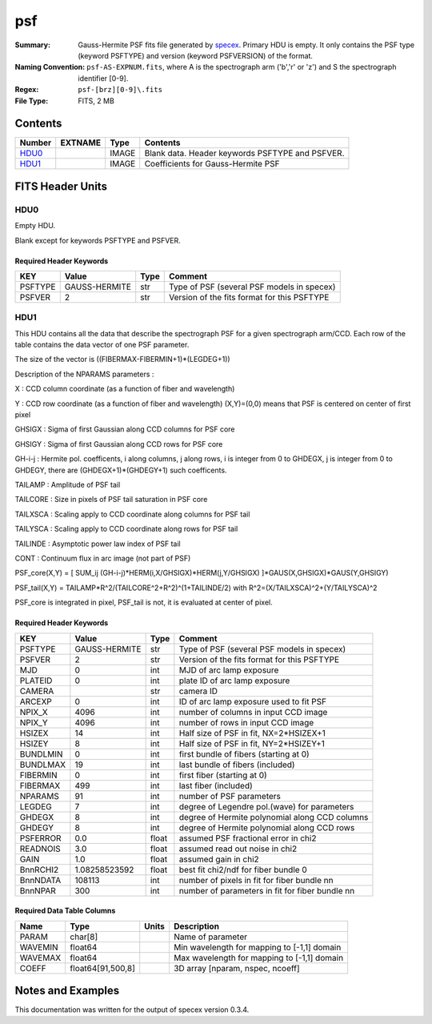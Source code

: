 ===
psf
===

:Summary: Gauss-Hermite PSF fits file generated by specex_.
    Primary HDU is empty. It only contains the PSF type (keyword PSFTYPE)
    and version (keyword PSFVERSION) of the format.
:Naming Convention:  ``psf-AS-EXPNUM.fits``, where A is the spectrograph
    arm ('b','r' or 'z') and S the spectrograph identifier [0-9].
:Regex: ``psf-[brz][0-9]\.fits``
:File Type: FITS, 2 MB

.. _specex: https://github.com/desihub/specex

Contents
========

====== ======= ======== ===================
Number EXTNAME Type     Contents
====== ======= ======== ===================
HDU0_          IMAGE    Blank data.  Header keywords PSFTYPE and PSFVER.
HDU1_          IMAGE    Coefficients for Gauss-Hermite PSF
====== ======= ======== ===================


FITS Header Units
=================

HDU0
----

Empty HDU.

Blank except for keywords PSFTYPE and PSFVER.

Required Header Keywords
~~~~~~~~~~~~~~~~~~~~~~~~

======= ============= ==== =======
KEY     Value         Type Comment
======= ============= ==== =======
PSFTYPE GAUSS-HERMITE str  Type of PSF (several PSF models in specex)
PSFVER  2             str  Version of the fits format for this PSFTYPE
======= ============= ==== =======

HDU1
----

This HDU contains all the data that describe the spectrograph PSF for
a given spectrograph arm/CCD. Each row of the table contains the data
vector of one PSF parameter.

The size of the vector is ((FIBERMAX-FIBERMIN+1)*(LEGDEG+1))

Description of  the NPARAMS parameters :

X        : CCD column coordinate (as a function of fiber and wavelength)

Y        : CCD row coordinate (as a function of fiber and wavelength)
(X,Y)=(0,0) means that PSF is centered on center of first pixel

GHSIGX   : Sigma of first Gaussian along CCD columns for PSF core

GHSIGY   : Sigma of first Gaussian along CCD rows for PSF core

GH-i-j   : Hermite pol. coefficents, i along columns, j along rows,
i is integer from 0 to GHDEGX, j is integer from 0 to GHDEGY,
there are (GHDEGX+1)*(GHDEGY+1) such coefficents.

TAILAMP  : Amplitude of PSF tail

TAILCORE : Size in pixels of PSF tail saturation in PSF core

TAILXSCA : Scaling apply to CCD coordinate along columns for PSF tail

TAILYSCA : Scaling apply to CCD coordinate along rows for PSF tail

TAILINDE : Asymptotic power law index of PSF tail

CONT     : Continuum flux in arc image (not part of PSF)


PSF_core(X,Y) = [ SUM_ij (GH-i-j)*HERM(i,X/GHSIGX)*HERM(j,Y/GHSIGX) ]*GAUS(X,GHSIGX)*GAUS(Y,GHSIGY)

PSF_tail(X,Y) = TAILAMP*R^2/(TAILCORE^2+R^2)^(1+TAILINDE/2) with R^2=(X/TAILXSCA)^2+(Y/TAILYSCA)^2

PSF_core is integrated in pixel, PSF_tail is not, it is evaluated at center of pixel.

Required Header Keywords
~~~~~~~~~~~~~~~~~~~~~~~~

======== ============= ===== ===============================================
KEY      Value         Type  Comment
======== ============= ===== ===============================================
PSFTYPE  GAUSS-HERMITE str   Type of PSF (several PSF models in specex)
PSFVER   2             str   Version of the fits format for this PSFTYPE
MJD      0             int   MJD of arc lamp exposure
PLATEID  0             int   plate ID of arc lamp exposure
CAMERA                 str   camera ID
ARCEXP   0             int   ID of arc lamp exposure used to fit PSF
NPIX_X   4096          int   number of columns in input CCD image
NPIX_Y   4096          int   number of rows in input CCD image
HSIZEX   14            int   Half size of PSF in fit, NX=2*HSIZEX+1
HSIZEY   8             int   Half size of PSF in fit, NY=2*HSIZEY+1
BUNDLMIN 0             int   first bundle of fibers (starting at 0)
BUNDLMAX 19            int   last bundle of fibers (included)
FIBERMIN 0             int   first fiber (starting at 0)
FIBERMAX 499           int   last fiber (included)
NPARAMS  91            int   number of PSF parameters
LEGDEG   7             int   degree of Legendre pol.(wave) for parameters
GHDEGX   8             int   degree of Hermite polynomial along CCD columns
GHDEGY   8             int   degree of Hermite polynomial along CCD rows
PSFERROR 0.0           float assumed PSF fractional error in chi2
READNOIS 3.0           float assumed read out noise in chi2
GAIN     1.0           float assumed gain in chi2
BnnRCHI2 1.08258523592 float best fit chi2/ndf for fiber bundle 0
BnnNDATA 108113        int   number of pixels in fit for fiber bundle nn
BnnNPAR  300           int   number of parameters in fit for fiber bundle nn
======== ============= ===== ===============================================

Required Data Table Columns
~~~~~~~~~~~~~~~~~~~~~~~~~~~

======= ================== ===== ===================
Name    Type               Units Description
======= ================== ===== ===================
PARAM   char[8]                  Name of parameter
WAVEMIN float64                  Min wavelength for mapping to [-1,1] domain
WAVEMAX float64                  Max wavelength for mapping to [-1,1] domain
COEFF   float64[91,500,8]        3D array [nparam, nspec, ncoeff]
======= ================== ===== ===================


Notes and Examples
==================

This documentation was written for the output of specex version 0.3.4.
